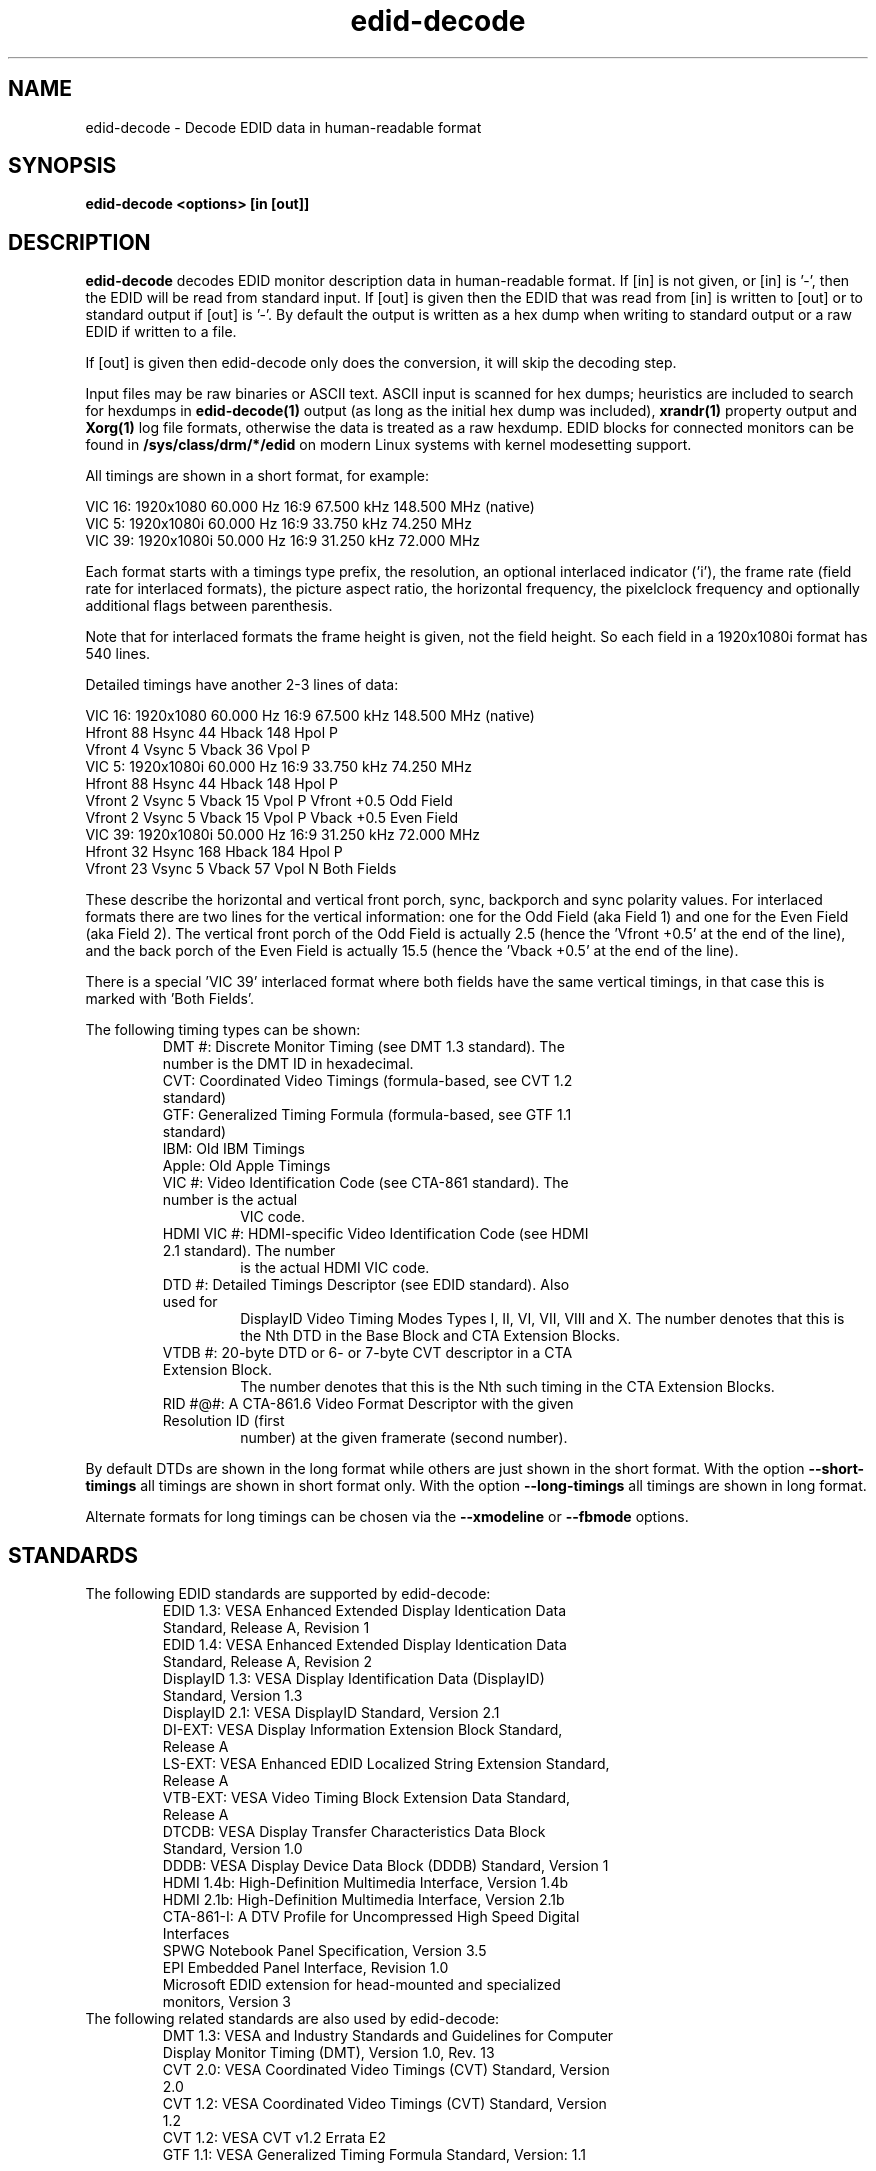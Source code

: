 .\" shorthand for double quote that works everywhere.
.ds q \N'34'
.TH edid-decode 1
.SH NAME
edid-decode - Decode EDID data in human-readable format
.SH SYNOPSIS
.B edid-decode <options> [in [out]]
.SH DESCRIPTION
.B edid-decode
decodes EDID monitor description data in human-readable format.
If [in] is not given, or [in] is '-', then the EDID will be read from
standard input. If [out] is given then the EDID that was read from [in]
is written to [out] or to standard output if [out] is '-'. By default
the output is written as a hex dump when writing to standard output or
a raw EDID if written to a file.

If [out] is given then edid-decode only does the conversion, it will
skip the decoding step.
.PP
Input files may be raw binaries or ASCII text.  ASCII input is scanned for
hex dumps; heuristics are included to search for hexdumps in
.B edid-decode(1)
output (as long as the initial hex dump was included),
.B xrandr(1)
property output and
.B Xorg(1)
log file formats, otherwise the data is treated as a raw hexdump.  EDID blocks
for connected monitors can be found in
.B /sys/class/drm/*/edid
on modern Linux systems with kernel modesetting support.

All timings are shown in a short format, for example:

    VIC  16:  1920x1080   60.000 Hz  16:9    67.500 kHz 148.500 MHz (native)
    VIC   5:  1920x1080i  60.000 Hz  16:9    33.750 kHz  74.250 MHz
    VIC  39:  1920x1080i  50.000 Hz  16:9    31.250 kHz  72.000 MHz

Each format starts with a timings type prefix, the resolution, an optional
interlaced indicator ('i'), the frame rate (field rate for interlaced formats),
the picture aspect ratio, the horizontal frequency, the pixelclock
frequency and optionally additional flags between parenthesis.

Note that for interlaced formats the frame height is given, not the field
height. So each field in a 1920x1080i format has 540 lines.

Detailed timings have another 2-3 lines of data:

    VIC  16:  1920x1080   60.000 Hz  16:9    67.500 kHz 148.500 MHz (native)
                   Hfront   88 Hsync  44 Hback 148 Hpol P
                   Vfront    4 Vsync   5 Vback  36 Vpol P
    VIC   5:  1920x1080i  60.000 Hz  16:9    33.750 kHz  74.250 MHz
                   Hfront   88 Hsync  44 Hback 148 Hpol P
                   Vfront    2 Vsync   5 Vback  15 Vpol P Vfront +0.5 Odd Field
                   Vfront    2 Vsync   5 Vback  15 Vpol P Vback  +0.5 Even Field
    VIC  39:  1920x1080i  50.000 Hz  16:9    31.250 kHz  72.000 MHz
                   Hfront   32 Hsync 168 Hback 184 Hpol P
                   Vfront   23 Vsync   5 Vback  57 Vpol N Both Fields

These describe the horizontal and vertical front porch, sync, backporch
and sync polarity values. For interlaced formats there are two lines
for the vertical information: one for the Odd Field (aka Field 1) and
one for the Even Field (aka Field 2). The vertical front porch of the
Odd Field is actually 2.5 (hence the 'Vfront +0.5' at the end of the
line), and the back porch of the Even Field is actually 15.5 (hence
the 'Vback  +0.5' at the end of the line).

There is a special 'VIC 39' interlaced format where both fields have
the same vertical timings, in that case this is marked with 'Both Fields'.

The following timing types can be shown:

.RS
.TP
DMT #: Discrete Monitor Timing (see DMT 1.3 standard). The number is the DMT ID in hexadecimal.
.TP
CVT: Coordinated Video Timings (formula-based, see CVT 1.2 standard)
.TP
GTF: Generalized Timing Formula (formula-based, see GTF 1.1 standard)
.TP
IBM: Old IBM Timings
.TP
Apple: Old Apple Timings
.TP
VIC #: Video Identification Code (see CTA-861 standard). The number is the actual
VIC code.
.TP
HDMI VIC #: HDMI-specific Video Identification Code (see HDMI 2.1 standard). The number
is the actual HDMI VIC code.
.TP
DTD #: Detailed Timings Descriptor (see EDID standard). Also used for
DisplayID Video Timing Modes Types I, II, VI, VII, VIII and X. The number denotes that
this is the Nth DTD in the Base Block and CTA Extension Blocks.
.TP
VTDB #: 20-byte DTD or 6- or 7-byte CVT descriptor in a CTA Extension Block.
The number denotes that this is the Nth such timing in the CTA Extension Blocks.
.TP
RID #@#: A CTA-861.6 Video Format Descriptor with the given Resolution ID (first
number) at the given framerate (second number).
.RE

By default DTDs are shown in the long format while others are just shown in
the short format. With the option \fB\-\-short\-timings\fR all timings are
shown in short format only. With the option \fB\-\-long\-timings\fR all timings
are shown in long format.

Alternate formats for long timings can be chosen via the \fB\-\-xmodeline\fR or
\fB\-\-fbmode\fR options.

.SH STANDARDS
.TP
The following EDID standards are supported by edid-decode:
.RS
.TP
EDID 1.3: VESA Enhanced Extended Display Identication Data Standard, Release A, Revision 1
.TP
EDID 1.4: VESA Enhanced Extended Display Identication Data Standard, Release A, Revision 2
.TP
DisplayID 1.3: VESA Display Identification Data (DisplayID) Standard, Version 1.3
.TP
DisplayID 2.1: VESA DisplayID Standard, Version 2.1
.TP
DI-EXT: VESA Display Information Extension Block Standard, Release A
.TP
LS-EXT: VESA Enhanced EDID Localized String Extension Standard, Release A
.TP
VTB-EXT: VESA Video Timing Block Extension Data Standard, Release A
.TP
DTCDB: VESA Display Transfer Characteristics Data Block Standard, Version 1.0
.TP
DDDB: VESA Display Device Data Block (DDDB) Standard, Version 1
.TP
HDMI 1.4b: High-Definition Multimedia Interface, Version 1.4b
.TP
HDMI 2.1b: High-Definition Multimedia Interface, Version 2.1b
.TP
CTA-861-I: A DTV Profile for Uncompressed High Speed Digital Interfaces
.TP
SPWG Notebook Panel Specification, Version 3.5
.TP
EPI Embedded Panel Interface, Revision 1.0
.TP
Microsoft EDID extension for head-mounted and specialized monitors, Version 3
.RE

.TP
The following related standards are also used by edid-decode:
.RS
.TP
DMT 1.3: VESA and Industry Standards and Guidelines for Computer Display Monitor Timing (DMT), Version 1.0, Rev. 13
.TP
CVT 2.0: VESA Coordinated Video Timings (CVT) Standard, Version 2.0
.TP
CVT 1.2: VESA Coordinated Video Timings (CVT) Standard, Version 1.2
.TP
CVT 1.2: VESA CVT v1.2 Errata E2
.TP
GTF 1.1: VESA Generalized Timing Formula Standard, Version: 1.1
.RE

.SH OPTIONS
.TP
\fB\-h\fR, \fB\-\-help\fR
Prints the help message.
.TP
\fB\-o\fR, \fB\-\-output\-format\fR \fI<fmt>\fR
If [out] is specified, then write the EDID in format \fI<fmt>\fR.

The output format can be one of:
.br
hex: hex numbers in ascii text (default for stdout)
.br
raw: binary data (default unless writing to stdout)
.br
carray: c-program struct
.br
xml: XML data
.TP
\fB\-c\fR, \fB\-\-check\fR
Check if the EDID conforms to the standards. Warnings and failures are
reported at the end.
.TP
\fB\-C\fR, \fB\-\-check\-inline\fR
Check if the EDID conforms to the standards. Warnings and failures are
reported as they happen.
.TP
\fB\-n\fR, \fB\-\-native\-resolution\fR
Report the native resolution at the end. There may be multiple native resolution reports
depending on whether the Source only parses Block 0 (e.g. DVI outputs) or Block 0
and the CTA-861 Extension Blocks (HDMI), or just the DisplayID Extension Blocks
(typical for DisplayPort). If all blocks contain the same native resolution, then
only that resolution is reported. For older displays there may be two separate native
resolutions: progressive and interlaced.
.TP
\fB\-p\fR, \fB\-\-preferred\-timings\fR
Report the preferred timings at the end. There may be multiple preferred timing reports
depending on whether the Source only parses Block 0 (e.g. DVI outputs), or Block 0
and the CTA-861 Extension Blocks (HDMI), or Block 0 and the DisplayID Extension Blocks
(typical for DisplayPort).
.TP
\fB\-\-diagonal\fR \fI<inches>\fR
Specify the diagonal of the display in inches. This will enable additional checks
for the image size, checking if it corresponds to the diagonal. This assumes
square pixels.
.TP
\fB\-P\fR, \fB\-\-physical\-address\fR
Just report the HDMI Source Physical Address and nothing else. Reports f.f.f.f
if the EDID could not be parsed, or if there was no CTA-861 Vendor-Specific Data Block
with OUI 00-0C-03. Otherwise it reports the Source Physical Address as provided
in that Data Block. This can be used as input to HDMI CEC utilities such as the
linux cec-ctl(1) utility.
.TP
\fB\-S\fR, \fB\-\-short\-timings\fR
Report all video timings in a short format.
.TP
\fB\-L\fR, \fB\-\-long\-timings\fR
Report all video timings in a long format.
.TP
\fB\-N\fR, \fB\-\-ntsc\fR
Report the video timings with values suitable for NTSC-based video.
E.g., this will show refresh rates of 29.97 Hz instead of 30 Hz.
This is only done for timings with refresh rates that are a multiple of 6.
.TP
\fB\-X\fR, \fB\-\-xmodeline\fR
Report all long video timings in the ModeLine format as defined in xorg.conf(5).
This ModeLine can be used in the xorg.conf file or passed to xrandr(1) with the
xrandr \fB\-\-newmode\fR option.
.TP
\fB\-F\fR, \fB\-\-fbmode\fR
Report all long video timings in the video mode format as defined in fb.modes(5).
.TP
\fB\-V\fR, \fB\-\-v4l2\-timings\fR
Report all long video timings in the video mode format as defined in the linux header v4l2-dv-timings.h
for use with the V4L2 VIDIOC_S_DV_TIMINGS ioctl.
.TP
\fB\-s\fR, \fB\-\-skip\-hex\-dump\fR
Skip the initial hex dump of the EDID.
.TP
\fB\-H\fR, \fB\-\-only\-hex\-dump\fR
Only show the hex dump of the EDID, then exit.
.TP
\fB\-\-skip\-sha\fR
Don't show the SHA hash. Normally edid-decode will show the SHA, i.e. the
hash of the git commit used to compile edid-decode. This uniquely identifies
the version of edid-decode that is used to generate the warnings and
failures. But it will also change the output of edid-decode for every new commit
in the git repository, even if nothing else changed in the edid-decode output.
Use this option to avoid including the SHA in the edid-decode output.
.TP
\fB\-\-hide\-serial\-numbers\fR
Hide any serial numbers in the human readable output by '...'.
Note that they are still easily extracted from the EDID hex dump at
the start.
.TP
\fB\-\-replace\-unique\-ids\fR
Replaces any unique IDs in the EDID by fixed values. Serial numbers will be
replaced by '123456', Container IDs by all zeroes and the 'Made in' date by
the year 2000. This will also update any checksums in the EDID and update
the EDID hex dump at the start of the output. Note that since this will
update checksums, any checksum errors present in the original EDID will
no longer be detected.

Serial numbers can appear in the Base Block, CTA-861 Extension Blocks,
DisplayID Extension Blocks and Localized String Extension Blocks.
Container IDs can appear in the DisplayID and CTA-861 Extension Blocks.

The 'Made in' date appears in the Base Block.
.TP
\fB\-\-version\fR
Show the SHA hash and the last commit date.

.SH TIMING OPTIONS
The following options report the timings for DMT, VIC and HDMI VIC codes and
calculate the timings for CVT or GTF timings, based on the given parameters.
The EDID will not be shown, although it can be used with the \fB\-\-gtf\fR
option in order to read the secondary curve parameters.
.TP
\fB\-\-std\fR \fI<byte1>\fR,\fI<byte2>\fR
Show the standard timing represented by these two bytes.
.TP
\fB\-\-dmt\fR \fI<dmt>\fR
Show the timings for the DMT with the given DMT ID.
.TP
\fB\-\-vic\fR \fI<vic>\fR
Show the timings for this VIC.
.TP
\fB\-\-hdmi\-vic\fR \fI<hdmivic>\fR
Show the timings for this HDMI VIC.
.TP
\fB\-\-cvt\fR \fBw\fR=\fI<width>\fR,\fBh\fR=\fI<height>\fR,\fBfps\fR=\fI<fps>\fR[,\fBrb\fR=\fI<rb>\fR][,\fBinterlaced\fR][,\fBoverscan\fR]
[,\fBalt\fR][,\fBhblank\fR=\fI<hblank>\fR][,\fBvblank\fR=\fI<vblank>\fR][,\fBearly\-vsync\fR]
.br
Calculate the CVT timings for the given format.

\fI<width>\fR is the width in pixels, \fI<height>\fR is the frame (not field!) height in lines.
.br
\fI<fps>\fR is frames per second for progressive timings and fields per second for interlaced timings.
.br
\fI<rb>\fR can be 0 (no reduced blanking, default), or 1-3 for the reduced blanking version.
.br
If \fBinterlaced\fR is given, then this is an interlaced format.
.br
If \fBoverscan\fR is given, then this is an overscanned format. I.e., margins are required.
.br
If \fBalt\fR is given and \fI<rb>\fR=2, then report the timings
optimized for video: 1000 / 1001 * \fI<fps>\fR.
.br
If \fBalt\fR is given and \fI<rb>\fR=3, then the horizontal blanking
is 160 instead of 80 pixels.
.br
If \fBhblank\fR is given and \fI<rb>\fR=3, then the horizontal blanking
is \fI<hblank>\fR pixels (range of 80-200 and divisible by 8), overriding \fBalt\fR.
.br
If \fBvblank\fR is given and \fI<rb>\fR=3, then the vertical blanking time
is \fI<vblank>\fR microseconds (460 minimum, values > 705 might not be supported by
all RBv3 timings compliant source devices.
.br
If \fBearly\-vsync\fR is given and \fI<rb>\fR=3, then select an early vsync timing.
.TP
\fB\-\-gtf\fR \fBw\fR=\fI<width>\fR,\fBh\fR=\fI<height>\fR[,\fBfps\fR=\fI<fps>\fR][,\fBhorfreq\fR=\fI<horfreq>\fR][,\fBpixclk\fR=\fI<pixclk>\fR]
[,\fBinterlaced\fR][,\fBoverscan\fR][,\fBsecondary\fR][,\fBC\fR=\fI<c>\fR][,\fBM\fR=\fI<m>\fR][,\fBK\fR=\fI<k>\fR][,\fBJ\fR=\fI<j>\fR]
.br
Calculate the GTF timings for the given format.

\fI<width>\fR is the width in pixels, \fI<height>\fR is the frame (not field!) height in lines.
.br
\fI<fps>\fR is frames per second for progressive timings and fields per second for interlaced timings.
.br
\fI<horfreq>\fR is the horizontal frequency in kHz.
.br
\fI<pixclk>\fR is the pixel clock frequency in MHz.
Only one of \fBfps\fR, \fBhorfreq\fR or \fBpixclk\fR must be given.
.br
If \fBinterlaced\fR is given, then this is an interlaced format.
.br
If \fBoverscan\fR is given, then this is an overscanned format. I.e., margins are required.
.br
If \fBsecondary\fR is given, then the secondary GTF is used for
reduced blanking, where \fI<c>\fR, \fI<m>\fR, \fI<k>\fR and \fI<j>\fR are parameters
for the secondary curve.  If none of the secondary curve parameters
were set, and an EDID file is passed as command line option, then the
secondary curve parameters are read from that EDID.
.br
The default secondary curve parameters are 40 for \fI<c>\fR, 600 for \fI<m>\fR,
128 for \fI<k>\fR and 20 for \fI<j>\fR.
These values correspond to the normal curve that GTF uses.
.TP
\fB\-\-ovt\fR (\fBrid\fR=\fI<rid>\fR|\fBw\fR=\fI<width>\fR,\fBh\fR=\fI<height>\fR),\fBfps\fR=\fI<fps>\fR
Calculate the OVT timings for the given format.
Either specify a \fI<rid>\fR or specify \fI<width>\fR and \fI<height>\fR.
\fI<fps>\fR is frames per second.
.TP
\fB\-\-list\-established\-timings\fR
List all known Established Timings.
.TP
\fB\-\-list\-dmts\fR
List all known DMTs.
.TP
\fB\-\-list\-vics\fR
List all known VICs.
.TP
\fB\-\-list\-hdmi\-vics\fR
List all known HDMI VICs.
.TP
\fB\-\-list\-rids\fR
List all known CTA-861 RIDs.
.TP
\fB\-\-list\-rid\-timings\fR \fI<rid>\fR
List all timings for the specified \fI<rid>\fR or all known RIDs if \fI<rid>\fR is 0.

.PP
.SH NOTES
Not all fields are decoded, or decoded completely.
.B edid-decode
does attempt to validate its input against the relevant standards, but its
opinions have not been double-checked with the relevant standards bodies,
so they may be wrong.  Do not rely on the output format, as it will likely
change in future versions of the tool as additional fields and extensions are
added.
.SH "SEE ALSO"
Xorg(1), xrandr(1), cec-ctl(1), xorg.conf(5), fb.modes(5)
.SH AUTHORS
edid-decode was written by Adam Jackson, with contributions from Eric
Anholt, Damien Lespiau, Hans Verkuil and others.  For complete history and the
latest version, see
.B http://git.linuxtv.org/cgit.cgi/edid-decode.git
